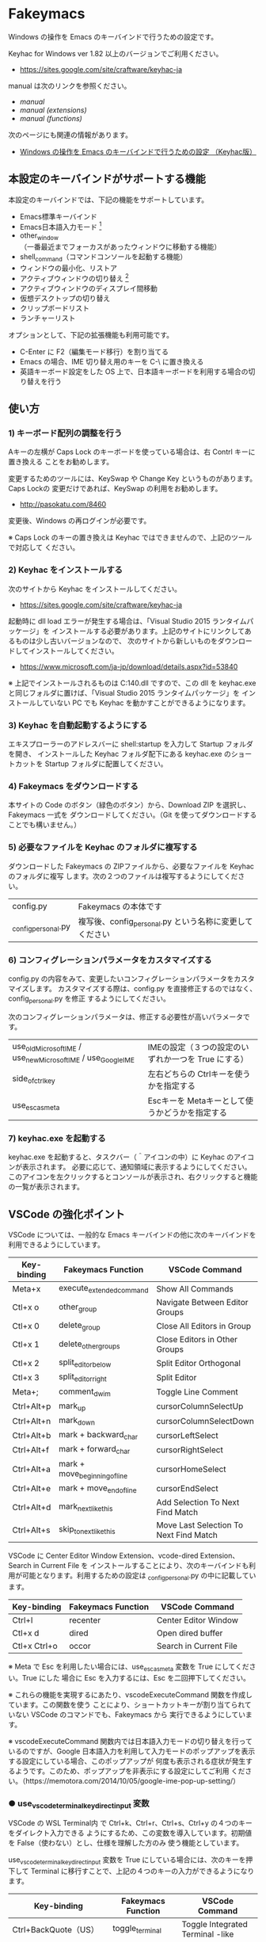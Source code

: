 #+STARTUP: showall indent

* Fakeymacs

Windows の操作を Emacs のキーバインドで行うための設定です。

Keyhac for Windows ver 1.82 以上のバージョンでご利用ください。

- https://sites.google.com/site/craftware/keyhac-ja

manual は次のリンクを参照ください。

- [[manual.org][manual]]
- [[manual_extensions.org][manual (extensions)]]
- [[manual_functions.org][manual (functions)]]

次のページにも関連の情報があります。

- [[https://www49.atwiki.jp/ntemacs/pages/25.html][Windows の操作を Emacs のキーバインドで行うための設定 （Keyhac版）]]

** 本設定のキーバインドがサポートする機能

本設定のキーバインドでは、下記の機能をサポートしています。

- Emacs標準キーバインド
- Emacs日本語入力モード [1]
- other_window（一番最近までフォーカスがあったウィンドウに移動する機能）
- shell_command（コマンドコンソールを起動する機能）
- ウィンドウの最小化、リストア
- アクティブウィンドウの切り替え [2]
- アクティブウィンドウのディスプレイ間移動
- 仮想デスクトップの切り替え
- クリップボードリスト
- ランチャーリスト

オプションとして、下記の拡張機能も利用可能です。

- C-Enter に F2（編集モード移行）を割り当てる
- Emacs の場合、IME 切り替え用のキーを C-\ に置き換える
- 英語キーボード設定をした OS 上で、日本語キーボードを利用する場合の切り替えを行う

[1] IME が ON の時に文字（英数字か、スペースを除く特殊文字）を入力すると起動するモードです。
（モードに入ると、▲のマークが表示されます。） Emacs日本語入力モードになると Emacsキーバインド
として利用できるキーが限定され、その他のキーは Windows にそのまま渡されるようになるため、
IME のショートカットキーが利用できるようになります。
また、このモードでは IME のショートカットを置き換える機能もサポートしており、初期値では
「ことえり」のキーバインドを利用できるようにしています。

[2] アクティブウィンドウの切り替えのキーの初期値は未設定（None）としています。このため、起動
するためのキーは、デフォルトキーの A-S-Tab、A-Tab となります。起動後は A-p、A-n で
アクティブウィンドウの切り替え、A-g で切り替え画面の終了（キャンセル）が利用できます。

** 使い方

*** 1) キーボード配列の調整を行う

Aキーの左横が Caps Lock のキーボードを使っている場合は、右 Contrl キーに置き換える
ことをお勧めします。

変更するためのツールには、KeySwap や Change Key というものがあります。Caps Lockの
変更だけであれば、KeySwap の利用をお勧めします。

- http://pasokatu.com/8460

変更後、Windows の再ログインが必要です。

※ Caps Lock のキーの置き換えは Keyhac ではできませんので、上記のツールで対応して
ください。

*** 2) Keyhac をインストールする

次のサイトから Keyhac をインストールしてください。

- https://sites.google.com/site/craftware/keyhac-ja

起動時に dll load エラーが発生する場合は、「Visual Studio 2015 ランタイムパッケージ」を
インストールする必要があります。上記のサイトにリンクしてあるものは少し古いバージョンなので、
次のサイトから新しいものをダウンロードしてインストールしてください。

- https://www.microsoft.com/ja-jp/download/details.aspx?id=53840

※ 上記でインストールされるものは C:\Windows\SysWOW64\msvcp140.dll ですので、この dll を
keyhac.exe と同じフォルダに置けば、「Visual Studio 2015 ランタイムパッケージ」を
インストールしていない PC でも Keyhac を動かすことができるようになります。

*** 3) Keyhac を自動起動するようにする

エキスプローラーのアドレスバーに shell:startup を入力して Startup フォルダを開き、
インストールした Keyhac フォルダ配下にある keyhac.exe のショートカットを Startup
フォルダに配置してください。

*** 4) Fakeymacs をダウンロードする

本サイトの Code のボタン（緑色のボタン）から、Download ZIP を選択し、Fakeymacs 一式を
ダウンロードしてください。（Git を使ってダウンロードすることでも構いません。）

*** 5) 必要なファイルを Keyhac のフォルダに複写する

ダウンロードした Fakeymacs の ZIPファイルから、必要なファイルを Keyhac のフォルダに複写
します。次の２つのファイルは複写するようにしてください。

| config.py           | Fakeymacs の本体です                                    |
| _config_personal.py | 複写後、config_personal.py という名称に変更してください |

*** 6) コンフィグレーションパラメータをカスタマイズする

config.py の内容をみて、変更したいコンフィグレーションパラメータをカスタマイズします。
カスタマイズする際は、config.py を直接修正するのではなく、config_personal.py を修正
するようにしてください。

次のコンフィグレーションパラメータは、修正する必要性が高いパラメータです。

| use_old_Microsoft_IME / use_new_Microsoft_IME / use_Google_IME | IMEの設定（３つの設定のいずれか一つを True にする） |
| side_of_ctrl_key                                               | 左右どちらの Ctrlキーを使うかを指定する             |
| use_esc_as_meta                                                | Escキーを Metaキーとして使うかどうかを指定する      |

*** 7) keyhac.exe を起動する

keyhac.exe を起動すると、タスクバー（＾アイコンの中）に Keyhac のアイコンが表示されます。
必要に応じて、通知領域に表示するようにしてください。
このアイコンを左クリックするとコンソールが表示され、右クリックすると機能の一覧が表示されます。

** VSCode の強化ポイント

VSCode については、一般的な Emacs キーバインドの他に次のキーバインドを利用できるようにしています。

|-------------+-------------------------------+----------------------------------------|
| Key-binding | Fakeymacs Function            | VSCode Command                         |
|-------------+-------------------------------+----------------------------------------|
| Meta+x      | execute_extended_command      | Show All Commands                      |
| Ctl+x o     | other_group                   | Navigate Between Editor Groups         |
| Ctl+x 0     | delete_group                  | Close All Editors in Group             |
| Ctl+x 1     | delete_other_groups           | Close Editors in Other Groups          |
| Ctl+x 2     | split_editor_below            | Split Editor Orthogonal                |
| Ctl+x 3     | split_editor_right            | Split Editor                           |
| Meta+;      | comment_dwim                  | Toggle Line Comment                    |
| Ctrl+Alt+p  | mark_up                       | cursorColumnSelectUp                   |
| Ctrl+Alt+n  | mark_down                     | cursorColumnSelectDown                 |
| Ctrl+Alt+b  | mark + backward_char          | cursorLeftSelect                       |
| Ctrl+Alt+f  | mark + forward_char           | cursorRightSelect                      |
| Ctrl+Alt+a  | mark + move_beginning_of_line | cursorHomeSelect                       |
| Ctrl+Alt+e  | mark + move_end_of_line       | cursorEndSelect                        |
| Ctrl+Alt+d  | mark_next_like_this           | Add Selection To Next Find Match       |
| Ctrl+Alt+s  | skip_to_next_like_this        | Move Last Selection To Next Find Match |
|-------------+-------------------------------+----------------------------------------|

VSCode に Center Editor Window Extension、vcode-dired Extension、Search in Current File を
インストールすることにより、次のキーバインドも利用が可能となります。利用するための設定は
_config_personal.py の中に記載しています。

|--------------+--------------------+------------------------|
| Key-binding  | Fakeymacs Function | VSCode Command         |
|--------------+--------------------+------------------------|
| Ctrl+l       | recenter           | Center Editor Window   |
| Ctl+x d      | dired              | Open dired buffer      |
| Ctl+x Ctrl+o | occor              | Search in Current File |
|--------------+--------------------+------------------------|

※ Meta で Esc を利用したい場合には、use_esc_as_meta 変数を True にしてください。True にした
場合に Esc を入力するには、Esc を二回押下してください。

※ これらの機能を実現するにあたり、vscodeExecuteCommand 関数を作成しています。この関数を使う
ことにより、ショートカットキーが割り当てられていない VSCode のコマンドでも、Fakeymacs から
実行できるようにしています。

※ vscodeExecuteCommand 関数内では日本語入力モードの切り替えを行っているのですが、Google 
日本語入力を利用して入力モードのポップアップを表示する設定にしている場合、このポップアップが
何度も表示される症状が発生するようです。このため、ポップアップを非表示にする設定にしてご利用
ください。（https://memotora.com/2014/10/05/google-ime-pop-up-setting/）

*** ● use_vscode_terminal_key_direct_input 変数

VSCode の WSL Terminal内 で Ctrl+k、Ctrl+r、Ctrl+s、Ctrl+y の４つのキーをダイレクト入力できる
ようにするため、この変数を導入しています。初期値を False（使わない）とし、仕様を理解した方のみ
使う機能としています。

use_vscode_terminal_key_direct_input 変数を True にしている場合には、次のキーを押下して
Terminal に移行すことで、上記の４つのキーの入力ができるようになります。

|------------------------------+--------------------+----------------------------------|
| Key-binding                  | Fakeymacs Function | VSCode Command                   |
|------------------------------+--------------------+----------------------------------|
| Ctrl+BackQuote（US）         | toggle_terminal    | Toggle Integrated Terminal -like |
| Ctrl+[半角/全角]（JP）       | toggle_terminal    | Toggle Integrated Terminal -like |
| Ctrl+Atmark（JP）            | toggle_terminal    | Toggle Integrated Terminal -like |
|------------------------------+--------------------+----------------------------------|
| Ctrl+Shift+BackQuote（US）   | create_terminal    | Create New Integrated Terminal   |
| Ctrl+Shift+[半角/全角]（JP） | create_terminal    | Create New Integrated Terminal   |
| Ctrl+Shift+Atmark（JP）      | create_terminal    | Create New Integrated Terminal   |
|------------------------------+--------------------+----------------------------------|

※ Ctrl+k を利用できるようにするには、VSCode の 設定で terminal.integrated.allowChords
を false にする必要があります。
（https://code.visualstudio.com/docs/editor/integrated-terminal#_chord-keybindings-in-the-terminal）

※ Ctrl+s を利用できるようにするには、bash で stty stop undef の設定をする必要があります。
この設定をしないでこのキーを押下すると stop から戻れなくなりますのでご注意ください。

※ toggle_terminal 関数内では、Terminal にフォーカスを移すために vscodeExecuteCommand("Te:Fo-Te")
という関数を発行しています。これは Command Palette で Terminal: Focus Terminal という
コマンドを起動することを期待しているものなのですが、"Te:Fo-Te" ではこのコマンドをユニークに
特定できないため、コマンドリストで一番上に表示されるコマンド（一番最近起動したコマンド）が
マッチして起動されます。
このため、一度 Command Palette で Terminal: Focus Terminal を手動起動し、コマンドリストの
一番上でこのコマンドがマッチするようにしてから利用するようにしてください。
（Terminal: Focus on Terminal View というコマンドの利用も検討しましたが、Japanese Language
Pack 利用時にコマンド名称が変わるため、採用を見送りました。）

Terminal から抜ける場合は次のキーを利用するようにしてください。先の４つのキーが VSCode の
ショートカットキーとして認識されるように戻ります。

|------------------------+--------------------+-------------------------------------|
| Key-binding            | Fakeymacs Function | VSCode Command                      |
|------------------------+--------------------+-------------------------------------|
| Ctrl+BackQuote（US）   | toggle_terminal    | Toggle Integrated Terminal -like    |
| Ctrl+[半角/全角]（JP） | toggle_terminal    | Toggle Integrated Terminal -like    |
| Ctrl+Atmark（JP）      | toggle_terminal    | Toggle Integrated Terminal -like    |
|------------------------+--------------------+-------------------------------------|
| Ctrl+[数字キー]        | switch_focus       | Focus Side Bar or n-th Editor Group |
| Ctl+x o                | other_group        | Navigate Between Editor Groups      |
|------------------------+--------------------+-------------------------------------|

マウスのクリックでカーソル位置の変更を行うと、この状態の認識に齟齬が発生することがあります。
その場合は、上記のいずれかのキーを押下することにより、Fakeymacs に現在の状態を再認識させる
ようにしてください。

※ use_vscode_terminal_key_direct_input 変数が False（初期値）の場合には、 Ctrl+q を前置する
ことで４つのキーを利用することができます。

※ この機能をサポートするために use_ctrl_atmark_for_mark 変数を導入し、日本語キーボードで C-@
をマーク用のキーとして使うかどうかを指定できるようにしました。初期値は False（使わない）です。
